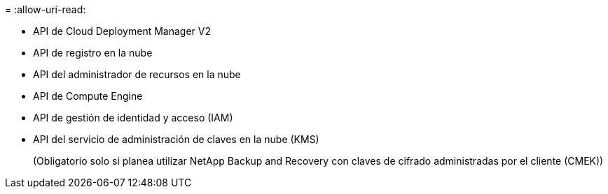 = 
:allow-uri-read: 


* API de Cloud Deployment Manager V2
* API de registro en la nube
* API del administrador de recursos en la nube
* API de Compute Engine
* API de gestión de identidad y acceso (IAM)
* API del servicio de administración de claves en la nube (KMS)
+
(Obligatorio solo si planea utilizar NetApp Backup and Recovery con claves de cifrado administradas por el cliente (CMEK))


